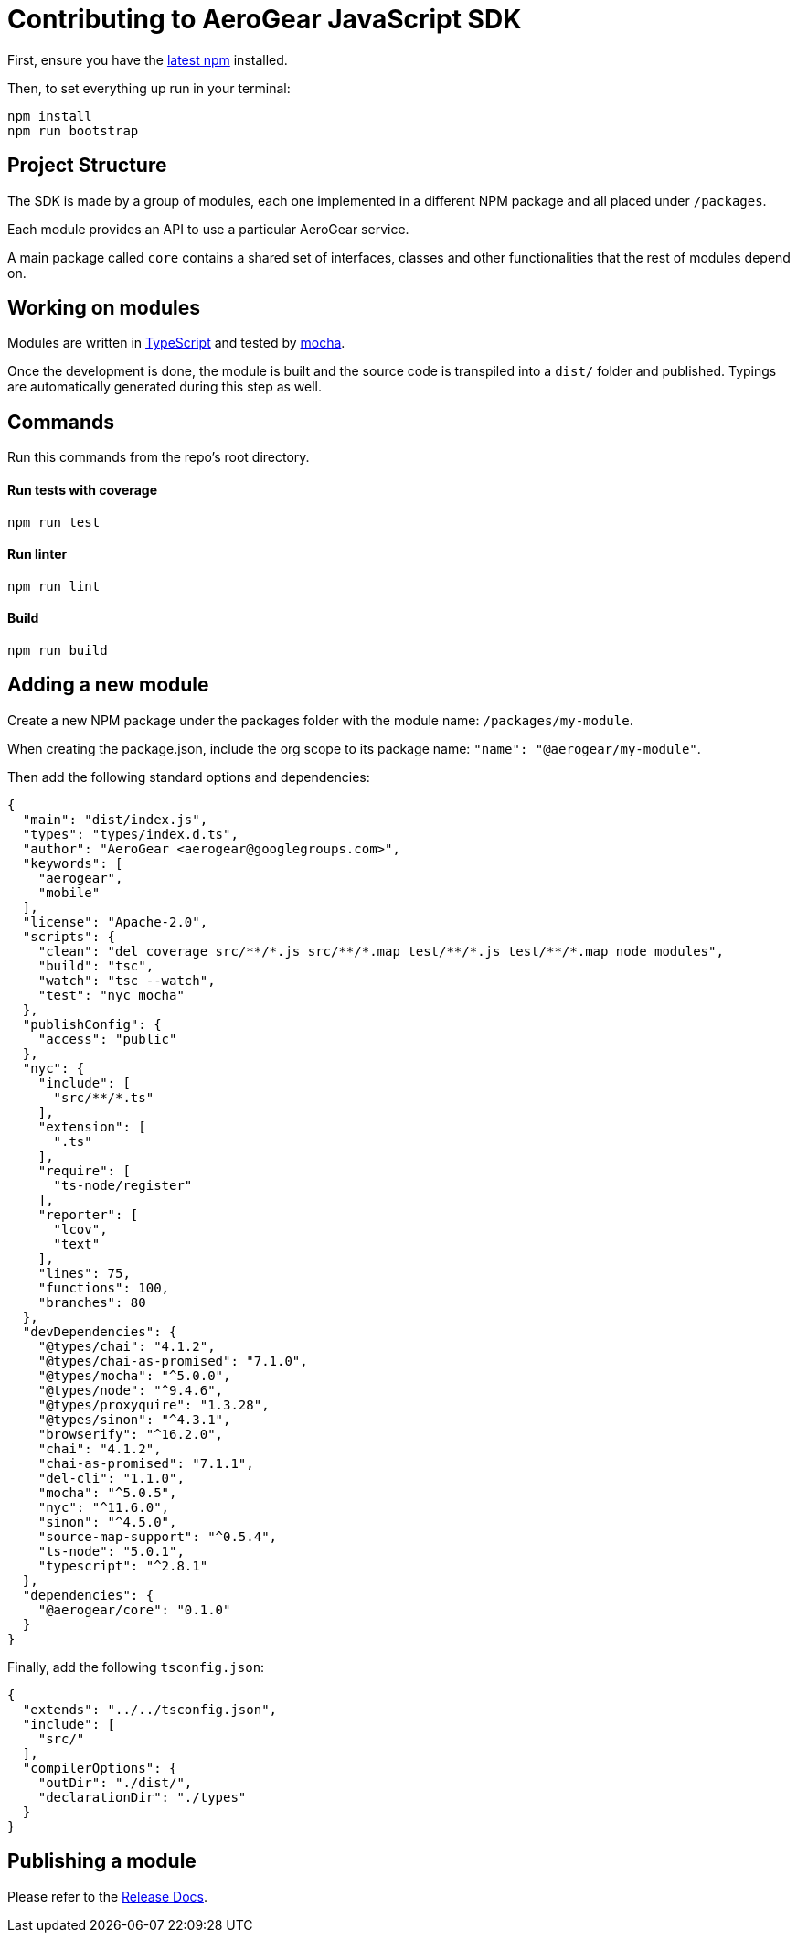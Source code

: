 = Contributing to AeroGear JavaScript SDK

First, ensure you have the https://docs.npmjs.com/[latest npm] installed.

Then, to set everything up run in your terminal:
[source,bash]
npm install
npm run bootstrap

== Project Structure
The SDK is made by a group of modules, each one implemented in a different NPM package and all placed under `/packages`.

Each module provides an API to use a particular AeroGear service.

A main package called `core` contains a shared set of interfaces, classes and other functionalities that the rest of modules depend on.

== Working on modules

Modules are written in https://www.typescriptlang.org/[TypeScript] and tested by https://mochajs.org/[mocha].

Once the development is done, the module is built and the source code is transpiled into a `dist/` folder and published. Typings are automatically generated during this step as well.

== Commands

Run this commands from the repo's root directory.

==== Run tests with coverage
[source,bash]
npm run test

==== Run linter
[source,bash]
npm run lint

==== Build
[source,bash]
npm run build

== Adding a new module

Create a new NPM package under the packages folder with the module name: `/packages/my-module`.

When creating the package.json, include the org scope to its package name: `"name": "@aerogear/my-module"`.

Then add the following standard options and dependencies:
[source.json]
{
  "main": "dist/index.js",
  "types": "types/index.d.ts",
  "author": "AeroGear <aerogear@googlegroups.com>",
  "keywords": [
    "aerogear",
    "mobile"
  ],
  "license": "Apache-2.0",
  "scripts": {
    "clean": "del coverage src/**/*.js src/**/*.map test/**/*.js test/**/*.map node_modules",
    "build": "tsc",
    "watch": "tsc --watch",
    "test": "nyc mocha"
  },
  "publishConfig": {
    "access": "public"
  },
  "nyc": {
    "include": [
      "src/**/*.ts"
    ],
    "extension": [
      ".ts"
    ],
    "require": [
      "ts-node/register"
    ],
    "reporter": [
      "lcov",
      "text"
    ],
    "lines": 75,
    "functions": 100,
    "branches": 80
  },
  "devDependencies": {
    "@types/chai": "4.1.2",
    "@types/chai-as-promised": "7.1.0",
    "@types/mocha": "^5.0.0",
    "@types/node": "^9.4.6",
    "@types/proxyquire": "1.3.28",
    "@types/sinon": "^4.3.1",
    "browserify": "^16.2.0",
    "chai": "4.1.2",
    "chai-as-promised": "7.1.1",
    "del-cli": "1.1.0",
    "mocha": "^5.0.5",
    "nyc": "^11.6.0",
    "sinon": "^4.5.0",
    "source-map-support": "^0.5.4",
    "ts-node": "5.0.1",
    "typescript": "^2.8.1"
  },
  "dependencies": {
    "@aerogear/core": "0.1.0"
  }
}

Finally, add the following `tsconfig.json`:
[source.json]
{
  "extends": "../../tsconfig.json",
  "include": [
    "src/"
  ],
  "compilerOptions": {
    "outDir": "./dist/",
    "declarationDir": "./types"
  }
}

== Publishing a module

Please refer to the https://github.com/aerogear/aerogear-js-sdk/blob/master/docs/releng.adoc[Release Docs].
